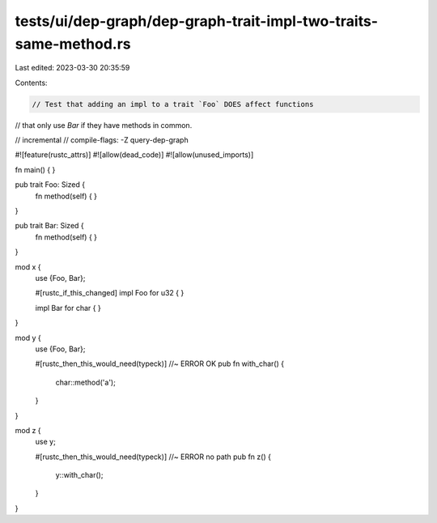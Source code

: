 tests/ui/dep-graph/dep-graph-trait-impl-two-traits-same-method.rs
=================================================================

Last edited: 2023-03-30 20:35:59

Contents:

.. code-block:: rs

    // Test that adding an impl to a trait `Foo` DOES affect functions
// that only use `Bar` if they have methods in common.

// incremental
// compile-flags: -Z query-dep-graph

#![feature(rustc_attrs)]
#![allow(dead_code)]
#![allow(unused_imports)]

fn main() { }

pub trait Foo: Sized {
    fn method(self) { }
}

pub trait Bar: Sized {
    fn method(self) { }
}

mod x {
    use {Foo, Bar};

    #[rustc_if_this_changed]
    impl Foo for u32 { }

    impl Bar for char { }
}

mod y {
    use {Foo, Bar};

    #[rustc_then_this_would_need(typeck)] //~ ERROR OK
    pub fn with_char() {
        char::method('a');
    }
}

mod z {
    use y;

    #[rustc_then_this_would_need(typeck)] //~ ERROR no path
    pub fn z() {
        y::with_char();
    }
}


